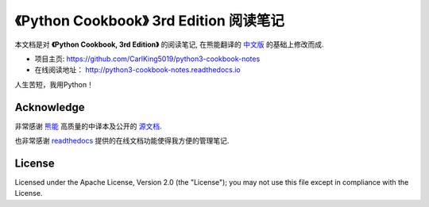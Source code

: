 =========================================================
《Python Cookbook》 3rd Edition 阅读笔记
=========================================================

本文档是对 **《Python Cookbook, 3rd Edition》** 的阅读笔记, 在熊能翻译的 `中文版 <http://python3-cookbook.readthedocs.io>`__ 的基础上修改而成.

* 项目主页: https://github.com/CarlKing5019/python3-cookbook-notes

* 在线阅读地址： http://python3-cookbook-notes.readthedocs.io

人生苦短，我用Python！


++++++++++++++++
Acknowledge
++++++++++++++++

非常感谢 `熊能 <https://github.com/yidao620c/>`__ 高质量的中译本及公开的 `源文档 <https://github.com/yidao620c/python3-cookbook/>`__.

也非常感谢 `readthedocs <https://readthedocs.org/>`__ 提供的在线文档功能使得我方便的管理笔记.



++++++++++++++++
License
++++++++++++++++

Licensed under the Apache License, Version 2.0 (the "License"); you may not use this file except in compliance with the License.

.. _readthedocs: https://readthedocs.org/
.. _sphinx-rtd-theme: https://github.com/snide/sphinx_rtd_theme
.. _reStructuredText: http://docutils.sourceforge.net/docs/user/rst/quickref.html
.. _python3-cookbook: http://python3-cookbook.readthedocs.org/zh_CN/latest/
